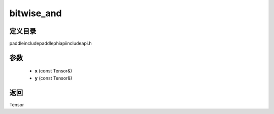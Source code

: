 .. _cn_api_paddle_experimental_bitwise_and:

bitwise_and
-------------------------------

.. cpp:function:: Tensor bitwise_and ( const Tensor & x , const Tensor & y ) ;



定义目录
:::::::::::::::::::::
paddle\include\paddle\phi\api\include\api.h

参数
:::::::::::::::::::::
	- **x** (const Tensor&)
	- **y** (const Tensor&)

返回
:::::::::::::::::::::
Tensor
